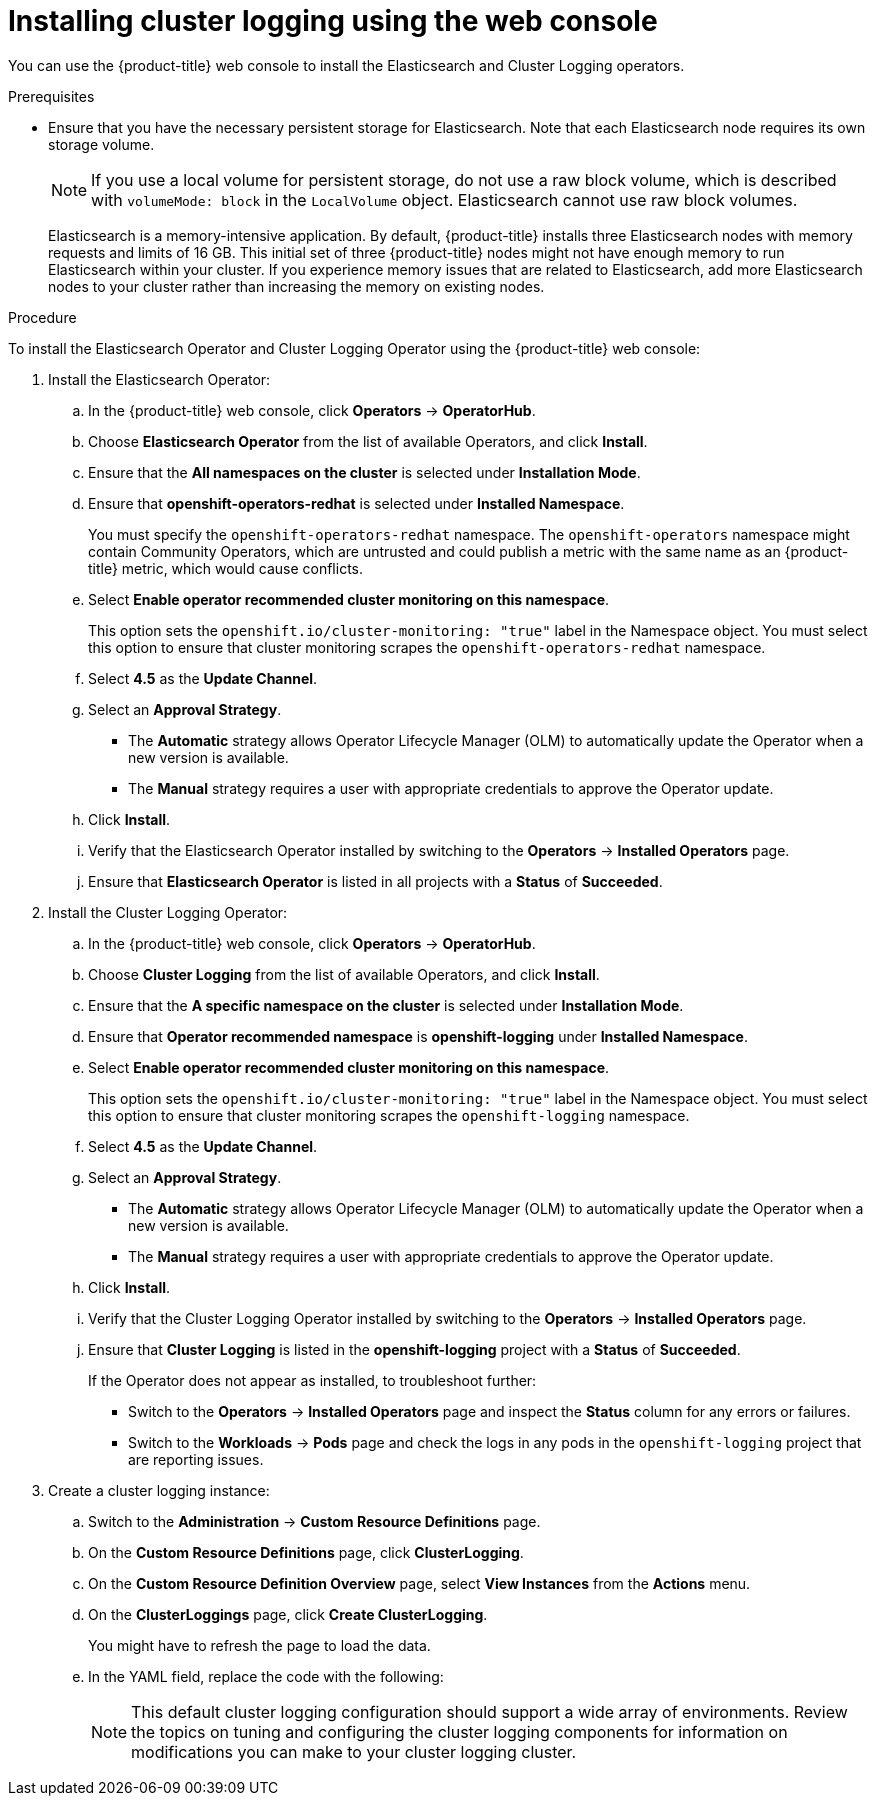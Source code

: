 // Module included in the following assemblies:
//
// * logging/cluster-logging-deploying.adoc

[id="cluster-logging-deploy-console_{context}"]
= Installing cluster logging using the web console

You can use the {product-title} web console to install the Elasticsearch and Cluster Logging operators.

.Prerequisites

* Ensure that you have the necessary persistent storage for Elasticsearch. Note that each Elasticsearch node
requires its own storage volume.
+
[NOTE]
====
If you use a local volume for persistent storage, do not use a raw block volume, which is described with `volumeMode: block` in the `LocalVolume` object. Elasticsearch cannot use raw block volumes.
====
+
Elasticsearch is a memory-intensive application. By default, {product-title} installs three Elasticsearch nodes with memory requests and limits of 16 GB. This initial set of three {product-title} nodes might not have enough memory to run Elasticsearch within your cluster. If you experience memory issues that are related to Elasticsearch, add more Elasticsearch nodes to your cluster rather than increasing the memory on existing nodes.

ifdef::openshift-origin[]
* Ensure that you have downloaded the link:https://cloud.redhat.com/openshift/install/pull-secret[pull secret from the Red Hat OpenShift Cluster Manager site] as shown in _Obtaining the installation program_ in the installation documentation for your platform.
+
If you have the pull secret, add the `redhat-operators` catalog to the OperatorHub custom resource (CR) as shown in _Configuring {product-title} to use Red Hat Operators_.
endif::[]
 
.Procedure

To install the Elasticsearch Operator and Cluster Logging Operator using the {product-title} web console:

. Install the Elasticsearch Operator:

.. In the {product-title} web console, click *Operators* -> *OperatorHub*.

.. Choose  *Elasticsearch Operator* from the list of available Operators, and click *Install*.

.. Ensure that the *All namespaces on the cluster* is selected under *Installation Mode*.

.. Ensure that *openshift-operators-redhat* is selected under *Installed Namespace*.
+
You must specify the `openshift-operators-redhat` namespace. The `openshift-operators`
namespace might contain Community Operators, which are untrusted and could publish
a metric with the same name as an {product-title} metric, which would cause
conflicts.

.. Select *Enable operator recommended cluster monitoring on this namespace*.
+
This option sets the `openshift.io/cluster-monitoring: "true"` label in the Namespace object. 
You must select this option to ensure that cluster monitoring
scrapes the `openshift-operators-redhat` namespace.

.. Select *4.5* as the *Update Channel*.

.. Select an *Approval Strategy*.
+
* The *Automatic* strategy allows Operator Lifecycle Manager (OLM) to automatically update the Operator when a new version is available. 
+
* The *Manual* strategy requires a user with appropriate credentials to approve the Operator update.

.. Click *Install*.

.. Verify that the Elasticsearch Operator installed by switching to the *Operators* → *Installed Operators* page.

.. Ensure that *Elasticsearch Operator* is listed in all projects with a *Status* of *Succeeded*.

. Install the Cluster Logging Operator:

.. In the {product-title} web console, click *Operators* -> *OperatorHub*.

.. Choose  *Cluster Logging* from the list of available Operators, and click *Install*.

.. Ensure that the *A specific namespace on the cluster* is selected under *Installation Mode*.

.. Ensure that *Operator recommended namespace* is *openshift-logging* under *Installed Namespace*.

.. Select *Enable operator recommended cluster monitoring on this namespace*.
+
This option sets the `openshift.io/cluster-monitoring: "true"` label in the Namespace object. 
You must select this option to ensure that cluster monitoring
scrapes the `openshift-logging` namespace.

.. Select *4.5* as the *Update Channel*.

.. Select an *Approval Strategy*.
+
* The *Automatic* strategy allows Operator Lifecycle Manager (OLM) to automatically update the Operator when a new version is available. 
+
* The *Manual* strategy requires a user with appropriate credentials to approve the Operator update.

.. Click *Install*.

.. Verify that the Cluster Logging Operator installed by switching to the *Operators* → *Installed Operators* page.

.. Ensure that *Cluster Logging* is listed in the *openshift-logging* project with a *Status* of *Succeeded*.
+
If the Operator does not appear as installed, to troubleshoot further:
+
* Switch to the *Operators* → *Installed Operators* page and inspect
the *Status* column for any errors or failures.
* Switch to the *Workloads* → *Pods* page and check the logs in any pods in the
`openshift-logging` project that are reporting issues.

. Create a cluster logging instance:

.. Switch to the *Administration* -> *Custom Resource Definitions* page.

.. On the *Custom Resource Definitions* page, click *ClusterLogging*.

.. On the *Custom Resource Definition Overview* page, select *View Instances* from the *Actions* menu.

.. On the *ClusterLoggings* page, click *Create ClusterLogging*.
+
You might have to refresh the page to load the data.

.. In the YAML field, replace the code with the following:
+
[NOTE]
====
This default cluster logging configuration should support a wide array of environments. Review the topics on tuning and
configuring the cluster logging components for information on modifications you can make to your cluster logging cluster.
====
+
ifdef::openshift-dedicated[]
[source,yaml]
----
apiVersion: "logging.openshift.io/v1"
kind: "ClusterLogging"
metadata:
  name: "instance"
  namespace: "openshift-logging"
spec:
  managementState: "Managed"
  logStore:
    type: "elasticsearch"
    retentionPolicy:
      application:
        maxAge: 1d
      infra:
        maxAge: 7d
      audit:
        maxAge: 7d
    elasticsearch:
      nodeCount: 3
      storage:
        storageClassName: gp2
        size: "200Gi"
      redundancyPolicy: "SingleRedundancy"
      nodeSelector:
        node-role.kubernetes.io/worker: ""
      resources:
        request:
          memory: 8G
  visualization:
    type: "kibana"
    kibana:
      replicas: 1
      nodeSelector:
        node-role.kubernetes.io/worker: ""
  curation:
    type: "curator"
    curator:
      schedule: "30 3 * * *"
      nodeSelector:
        node-role.kubernetes.io/worker: ""
  collection:
    logs:
      type: "fluentd"
      fluentd: {}
      nodeSelector:
        node-role.kubernetes.io/worker: ""
----
endif::[]

ifdef::openshift-enterprise,openshift-webscale,openshift-origin[]
[source,yaml]
----
apiVersion: "logging.openshift.io/v1"
kind: "ClusterLogging"
metadata:
  name: "instance" <1>
  namespace: "openshift-logging"
spec:
  managementState: "Managed"  <2>
  logStore:
    type: "elasticsearch"  <3>
    retentionPolicy: <4>
      application:
        maxAge: 1d
      infra:
        maxAge: 7d
      audit:
        maxAge: 7d
    elasticsearch:
      nodeCount: 3 <5>
      storage:
        storageClassName: "<storage-class-name>" <6>
        size: 200G
      resources: <7>
        requests:
          memory: "8Gi"
      proxy: <8>
        resources:
          limits:
            memory: 256Mi
          requests:
             memory: 256Mi
      redundancyPolicy: "SingleRedundancy"
  visualization:
    type: "kibana"  <9>
    kibana:
      replicas: 1
  curation:
    type: "curator"
    curator:
      schedule: "30 3 * * *" <10>
  collection:
    logs:
      type: "fluentd"  <11>
      fluentd: {}
----
<1> The name must be `instance`.
<2> The cluster logging management state. In some cases, if you change the cluster logging defaults, you must set this to `Unmanaged`.
However, an unmanaged deployment does not receive updates until the cluster logging is placed back into a managed state.
<3> Settings for configuring Elasticsearch. Using the CR, you can configure shard replication policy and persistent storage.
<4> Specify the length of time that Elasticsearch should retain each log source. Enter an integer and a time designation: weeks(w), hours(h/H), minutes(m) and seconds(s). For example, `7d` for seven days. Logs older than the `maxAge` are deleted. You must specify a retention policy for each log source or the Elasticsearch indices will not be created for that source.
<5> Specify the number of Elasticsearch nodes. See the note that follows this list.
<6> Enter the name of an existing storage class for Elasticsearch storage. For best performance, specify a storage class that allocates block storage. If you do not specify a storage class, {product-title} deploys cluster logging with ephemeral storage only.
<6> Enter the name of an existing storage class for Elasticsearch storage. For best performance, specify a storage class that allocates block storage. If you do not specify a storage class, {product-title} deploys cluster logging with ephemeral storage only.
<7> Specify the CPU and memory requests for Elasticsearch as needed. If you leave these values blank, the Elasticsearch Operator sets default values that should be sufficient for most deployments. The default values are `16G` for the memory request and `1` for the CPU request.
<8> Specify the CPU and memory requests for the Elasticsearch proxy as needed. If you leave these values blank, the Elasticsearch Operator sets default values that should be sufficient for most deployments. The default values are `256Mi` for the memory request and `100m` for the CPU request.
<9> Settings for configuring Kibana. Using the CR, you can scale Kibana for redundancy and configure the CPU and memory for your Kibana nodes. For more information, see *Configuring the log visualizer*.
<10> Settings for configuring the Curator schedule. Curator is used to remove data that is in the Elasticsearch index format prior to {product-title} 4.5 and will be removed in a later release.
<11> Settings for configuring Fluentd. Using the CR, you can configure Fluentd CPU and memory limits. For more information, see *Configuring Fluentd*.
+
[NOTE]
+
====
The maximum number of Elasticsearch master nodes is three. If you specify a `nodeCount` greater than `3`, {product-title} creates three Elasticsearch nodes that are Master-eligible nodes, with the master, client, and data roles. The additional Elasticsearch nodes are created as Data-only nodes, using client and data roles. Master nodes perform cluster-wide actions such as creating or deleting an index, shard allocation, and tracking nodes. Data nodes hold the shards and perform data-related operations such as CRUD, search, and aggregations. Data-related operations are I/O-, memory-, and CPU-intensive. It is important to monitor these resources and to add more Data nodes if the current nodes are overloaded.

For example, if `nodeCount=4`, the following nodes are created:

[source,terminal]
----
$ oc get deployment
----

.Example output
[source,terminal]
----
cluster-logging-operator       1/1     1            1           18h
elasticsearch-cd-x6kdekli-1    0/1     1            0           6m54s
elasticsearch-cdm-x6kdekli-1   1/1     1            1           18h
elasticsearch-cdm-x6kdekli-2   0/1     1            0           6m49s
elasticsearch-cdm-x6kdekli-3   0/1     1            0           6m44s
----

The number of primary shards for the index templates is equal to the number of Elasticsearch data nodes.
====

.. Click *Create*. This creates the Cluster Logging components, the `Elasticsearch` custom resource and components, and the Kibana interface.

. Verify the install:

.. Switch to the *Workloads* -> *Pods* page.

.. Select the *openshift-logging* project.
+
You should see several pods for cluster logging, Elasticsearch, Fluentd, and Kibana similar to the following list:
+
* cluster-logging-operator-cb795f8dc-xkckc
* elasticsearch-cdm-b3nqzchd-1-5c6797-67kfz
* elasticsearch-cdm-b3nqzchd-2-6657f4-wtprv
* elasticsearch-cdm-b3nqzchd-3-588c65-clg7g
* fluentd-2c7dg
* fluentd-9z7kk
* fluentd-br7r2
* fluentd-fn2sb
* fluentd-pb2f8
* fluentd-zqgqx
* kibana-7fb4fd4cc9-bvt4p

